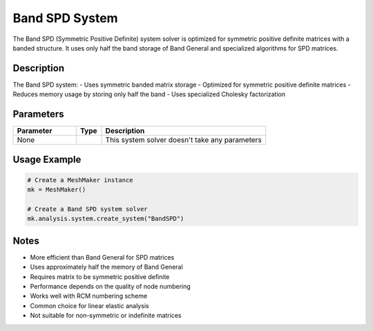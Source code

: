 Band SPD System
===============

The Band SPD (Symmetric Positive Definite) system solver is optimized for symmetric positive definite matrices with a banded structure. It uses only half the band storage of Band General and specialized algorithms for SPD matrices.

Description
-----------

The Band SPD system:
- Uses symmetric banded matrix storage
- Optimized for symmetric positive definite matrices
- Reduces memory usage by storing only half the band
- Uses specialized Cholesky factorization

Parameters
----------

.. list-table::
   :widths: 25 10 65
   :header-rows: 1

   * - Parameter
     - Type
     - Description
   * - None
     - 
     - This system solver doesn't take any parameters

Usage Example
-------------

.. code-block:: python

   # Create a MeshMaker instance
   mk = MeshMaker()

   # Create a Band SPD system solver
   mk.analysis.system.create_system("BandSPD")

Notes
-----

- More efficient than Band General for SPD matrices
- Uses approximately half the memory of Band General
- Requires matrix to be symmetric positive definite
- Performance depends on the quality of node numbering
- Works well with RCM numbering scheme
- Common choice for linear elastic analysis
- Not suitable for non-symmetric or indefinite matrices 